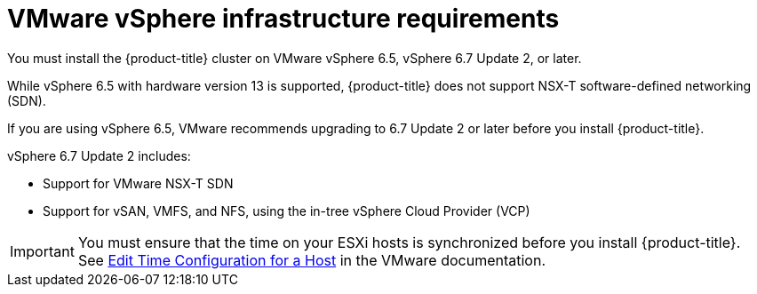 // Module included in the following assemblies:
//
// * installing/installing_vsphere/installing-restricted-networks-vsphere.adoc
// * installing/installing_vsphere/installing-vsphere.adoc

[id="installation-vsphere-infrastructure_{context}"]
= VMware vSphere infrastructure requirements

You must install the {product-title} cluster on VMware vSphere 6.5, vSphere 6.7 Update 2, or later.

While vSphere 6.5 with hardware version 13 is supported, {product-title} does not support NSX-T software-defined networking (SDN).

If you are using vSphere 6.5, VMware recommends upgrading to 6.7 Update 2 or later before
you install {product-title}.

vSphere 6.7 Update 2 includes:

* Support for VMware NSX-T SDN
* Support for vSAN, VMFS, and NFS, using the in-tree vSphere Cloud Provider (VCP)

[IMPORTANT]
====
You must ensure that the time on your ESXi hosts is synchronized before you install {product-title}. See link:https://docs.vmware.com/en/VMware-vSphere/6.7/com.vmware.vsphere.vcenterhost.doc/GUID-8756D419-A878-4AE0-9183-C6D5A91A8FB1.html[Edit Time Configuration for a Host] in the VMware documentation.
====
